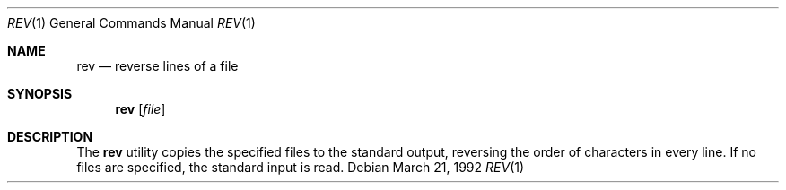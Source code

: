 .\" Copyright (c) 1985, 1992 The Regents of the University of California.
.\" All rights reserved.
.\"
.\" Redistribution and use in source and binary forms, with or without
.\" modification, are permitted provided that the following conditions
.\" are met:
.\" 1. Redistributions of source code must retain the above copyright
.\"    notice, this list of conditions and the following disclaimer.
.\" 2. Redistributions in binary form must reproduce the above copyright
.\"    notice, this list of conditions and the following disclaimer in the
.\"    documentation and/or other materials provided with the distribution.
.\" 3. All advertising materials mentioning features or use of this software
.\"    must display the following acknowledgement:
.\"	This product includes software developed by the University of
.\"	California, Berkeley and its contributors.
.\" 4. Neither the name of the University nor the names of its contributors
.\"    may be used to endorse or promote products derived from this software
.\"    without specific prior written permission.
.\"
.\" THIS SOFTWARE IS PROVIDED BY THE REGENTS AND CONTRIBUTORS ``AS IS'' AND
.\" ANY EXPRESS OR IMPLIED WARRANTIES, INCLUDING, BUT NOT LIMITED TO, THE
.\" IMPLIED WARRANTIES OF MERCHANTABILITY AND FITNESS FOR A PARTICULAR PURPOSE
.\" ARE DISCLAIMED.  IN NO EVENT SHALL THE REGENTS OR CONTRIBUTORS BE LIABLE
.\" FOR ANY DIRECT, INDIRECT, INCIDENTAL, SPECIAL, EXEMPLARY, OR CONSEQUENTIAL
.\" DAMAGES (INCLUDING, BUT NOT LIMITED TO, PROCUREMENT OF SUBSTITUTE GOODS
.\" OR SERVICES; LOSS OF USE, DATA, OR PROFITS; OR BUSINESS INTERRUPTION)
.\" HOWEVER CAUSED AND ON ANY THEORY OF LIABILITY, WHETHER IN CONTRACT, STRICT
.\" LIABILITY, OR TORT (INCLUDING NEGLIGENCE OR OTHERWISE) ARISING IN ANY WAY
.\" OUT OF THE USE OF THIS SOFTWARE, EVEN IF ADVISED OF THE POSSIBILITY OF
.\" SUCH DAMAGE.
.\"
.\"	from: @(#)rev.1	6.3 (Berkeley) 3/21/92
.\"     Modified for Linux by Charles Hannum (mycroft@gnu.ai.mit.edu)
.\"                       and Brian Koehmstedt (bpk@gnu.ai.mit.edu)
.\"	$Id: rev.1,v 1.1.1.1 2007/09/10 05:24:34 bill Exp $
.\"
.Dd March 21, 1992
.Dt REV 1
.Os
.Sh NAME
.Nm rev
.Nd reverse lines of a file
.Sh SYNOPSIS
.Nm rev
.Op Ar file
.Sh DESCRIPTION
The
.Nm rev
utility copies the specified files to the standard output, reversing the
order of characters in every line.
If no files are specified, the standard input is read.
